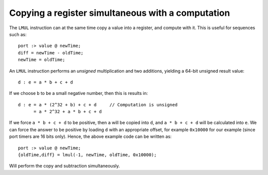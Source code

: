 Copying a register simultaneous with a computation
==================================================

The ``LMUL`` instruction can at the same time copy a value into a register,
and compute with it. This is useful for sequences such as::

    port :> value @ newTime;
    diff = newTime - oldTime;
    newTime = oldTime;

An ``LMUL`` instruction performs an  *unsigned* multiplication and two
additions, yielding a 64-bit unsigned result value::

   d : e = a * b + c + d

If we choose ``b`` to be a small negative number, then this is results in::

   d : e = a * (2^32 + b) + c + d     // Computation is unsigned
         = a * 2^32 + a * b + c + d

If we force ``a * b + c + d`` to be positive, then ``a`` will be copied
into ``d``, and ``a * b + c + d`` will be calculated into ``e``. We can
force the answer to be positive by loading ``d`` with an appropriate
offset, for example ``0x10000`` for our example (since port timers are
16 bits only). Hence, the above example code can be written as::

    port :> value @ newTime;
    {oldTime,diff} = lmul(-1, newTime, oldTime, 0x10000);

Will perform the copy and subtraction simultaneously.
